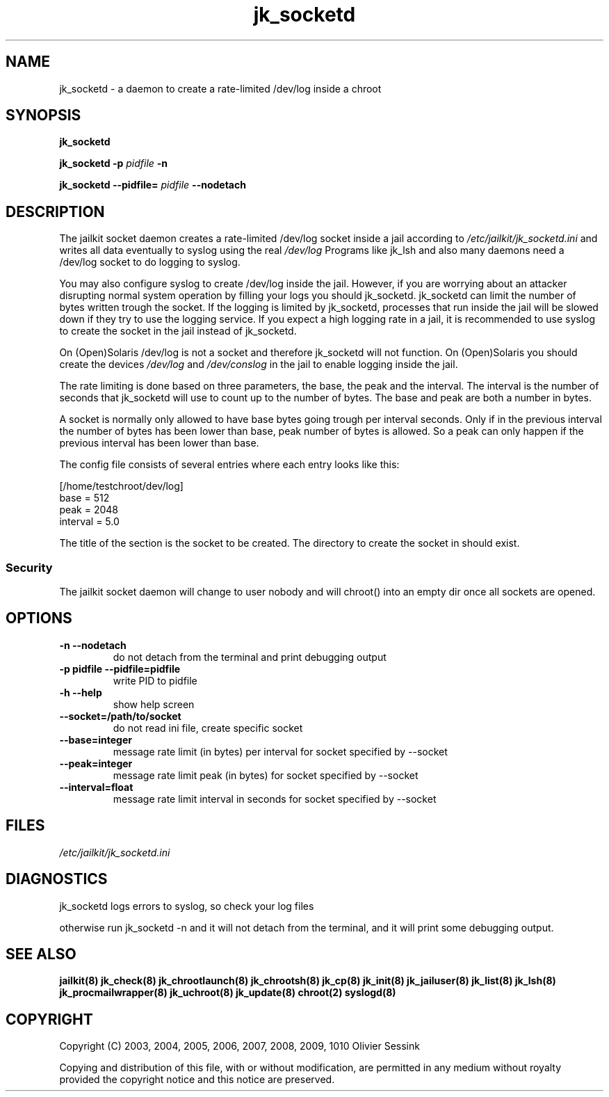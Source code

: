 .TH jk_socketd 8 17-07-2007 JAILKIT jk_socketd

.SH NAME
jk_socketd \- a daemon to create a rate-limited /dev/log inside a chroot

.SH SYNOPSIS

.B jk_socketd

.B jk_socketd -p
.I pidfile
.B -n

.B jk_socketd --pidfile=
.I pidfile
.B --nodetach

.SH DESCRIPTION

The jailkit socket daemon creates a rate-limited /dev/log socket inside a jail according to 
.I /etc/jailkit/jk_socketd.ini
and writes all data eventually to syslog using the real
.I /dev/log
Programs like jk_lsh and also many daemons need a /dev/log socket to do logging to syslog.

You may also configure syslog to create /dev/log inside the jail. However, if you are worrying about an attacker disrupting normal system operation by filling your logs you should jk_socketd. jk_socketd can limit the number of bytes written trough the socket. If the logging is limited by jk_socketd, processes that run inside the jail will be slowed down if they try to use the logging service. If you expect a high logging rate in a jail, it is recommended to use syslog to create the socket in the jail instead of jk_socketd. 

On (Open)Solaris /dev/log is not a socket and therefore jk_socketd will not function. On (Open)Solaris you should create the devices
.I /dev/log
and
.I /dev/conslog
in the jail to enable logging inside the jail.

The rate limiting is done based on three parameters, the base, the peak and the interval. The interval is the number of seconds that jk_socketd will use to count up to the number of bytes. The base and peak are both a number in bytes. 

A socket is normally only allowed to have base bytes going trough per interval seconds. Only if in the previous interval the number of bytes has been lower than base, peak number of bytes is allowed. So a peak can only happen if the previous interval has been lower than base.

The config file consists of several entries where each entry looks like this:

.nf
.sp
[/home/testchroot/dev/log]
base = 512
peak = 2048
interval = 5.0
.fi

The title of the section is the socket to be created. The directory to create the socket in should exist.

.SS "Security"
The jailkit socket daemon will change to user nobody and will chroot() into an empty dir once all sockets are opened.

.SH OPTIONS
.TP
.BR \-n\ \-\-nodetach
do not detach from the terminal and print debugging output
.TP
.BR \-p\ pidfile\ \-\-pidfile=pidfile
write PID to pidfile
.TP
.BR \-h\ \-\-help
show help screen
.TP
.BR \-\-socket=/path/to/socket
do not read ini file, create specific socket
.TP
.BR \-\-base=integer
message rate limit (in bytes) per interval for socket specified by --socket
.TP
.BR \-\-peak=integer
message rate limit peak (in bytes) for socket specified by --socket
.TP
.BR \-\-interval=float
message rate limit interval in seconds for socket specified by --socket

.SH FILES

.I /etc/jailkit/jk_socketd.ini

.SH DIAGNOSTICS

jk_socketd logs errors to syslog, so check your log files

otherwise run jk_socketd -n and it will not detach from the terminal, and it will print some debugging output. 

.SH "SEE ALSO"
.BR jailkit(8)
.BR jk_check(8)
.BR jk_chrootlaunch(8)
.BR jk_chrootsh(8)
.BR jk_cp(8)
.BR jk_init(8)
.BR jk_jailuser(8)
.BR jk_list(8)
.BR jk_lsh(8)
.BR jk_procmailwrapper(8)
.BR jk_uchroot(8)
.BR jk_update(8)
.BR chroot(2)
.BR syslogd(8)

.SH COPYRIGHT

Copyright (C) 2003, 2004, 2005, 2006, 2007, 2008, 2009, 1010 Olivier Sessink

Copying and distribution of this file, with or without modification,
are permitted in any medium without royalty provided the copyright
notice and this notice are preserved.
